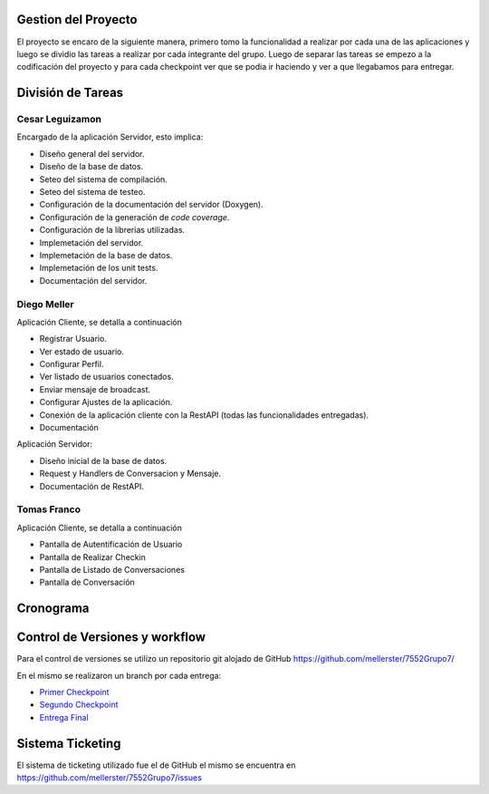 Gestion del Proyecto
====================

El proyecto se encaro de la siguiente manera, primero tomo la funcionalidad a realizar por cada una de las aplicaciones y luego se dividio las tareas a realizar por cada integrante del grupo. Luego de separar las tareas se empezo a la codificación del proyecto y para cada checkpoint ver que se podia ir haciendo y ver a que llegabamos para entregar.

División de Tareas
==================

Cesar Leguizamon
----------------

Encargado de la aplicación Servidor, esto implica:

* Diseño general del servidor.
* Diseño de la base de datos.
* Seteo del sistema de compilación.
* Seteo del sistema de testeo.
* Configuración de la documentación del servidor (Doxygen).
* Configuración de la generación de *code coverage*.
* Configuración de la librerias utilizadas.
* Implemetación del servidor.
* Implemetación de la base de datos.
* Implemetación de los unit tests.
* Documentación del servidor.

Diego Meller
------------

Aplicación Cliente, se detalla a continuación

* Registrar Usuario.
* Ver estado de usuario.
* Configurar Perfil.
* Ver listado de usuarios conectados.
* Enviar mensaje de broadcast.
* Configurar Ajustes de la aplicación.
* Conexión de la aplicación cliente con la RestAPI (todas las funcionalidades entregadas).
* Documentación

Aplicación Servidor:

* Diseño inicial de la base de datos.
* Request y Handlers de Conversacion y Mensaje.
* Documentación de RestAPI.

Tomas Franco
------------

Aplicación Cliente, se detalla a continuación

* Pantalla de Autentificación de Usuario
* Pantalla de Realizar Checkin
* Pantalla de Listado de Conversaciones
* Pantalla de Conversación

Cronograma
==========

.. figure:: tareas_semanas_1a8.png

.. figure:: tareas_semanas_9a13.png

Control de Versiones y workflow
===============================

Para el control de versiones se utilizo un repositorio git alojado de GitHub `https://github.com/mellerster/7552Grupo7/ <https://github.com/mellerster/7552Grupo7/>`_

En el mismo se realizaron un branch por cada entrega:

* `Primer Checkpoint <https://github.com/mellerster/7552Grupo7/tree/primer-checkpoint>`_

* `Segundo Checkpoint <https://github.com/mellerster/7552Grupo7/tree/segundo_checkpoint>`_

* `Entrega Final <https://github.com/mellerster/7552Grupo7/tree/Entrega_Final>`_



Sistema Ticketing
=================

El sistema de ticketing utilizado fue el de GitHub el mismo se encuentra en `https://github.com/mellerster/7552Grupo7/issues <https://github.com/mellerster/7552Grupo7/issues>`_




